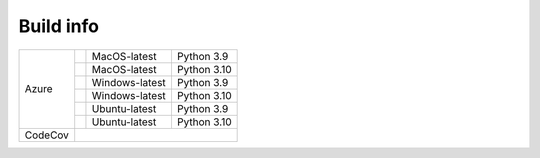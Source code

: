 Build info
----------

+---------+------------------+-----------------+-------------+
| Azure   | |AzureMP39|      | MacOS-latest    | Python 3.9  |
+         +------------------+-----------------+-------------+
|         | |AzureMP310|     | MacOS-latest    | Python 3.10 |
+         +------------------+-----------------+-------------+
|         | |AzureWP39|      | Windows-latest  | Python 3.9  |
+         +------------------+-----------------+-------------+
|         | |AzureWP310|     | Windows-latest  | Python 3.10 |
+         +------------------+-----------------+-------------+
|         | |AzureLP39|      | Ubuntu-latest   | Python 3.9  |
+         +------------------+-----------------+-------------+
|         | |AzureLP310|     | Ubuntu-latest   | Python 3.10 |
+---------+------------------+-----------------+-------------+
| CodeCov | |CodeCov|                                        |
+---------+--------------------------------------------------+

.. |CodeCov| image:: https://codecov.io/gh/usgs/groundmotion-processing/branch/main/graph/badge.svg
    :target: <https://codecov.io/gh/usgs/groundmotion-processing>
    :alt: Code Coverage Status

.. |AzureMP39| image:: https://dev.azure.com/GHSC-ESI/ESI%20build%20tests/_apis/build/status/gferragu.ESI-build-tests?branchName=main&jobName=macOS_latest_3_9
   :target: https://dev.azure.com/GHSC-ESI/ESI%20build%20tests/_build/latest?definitionId=9&branchName=main
   :alt: Build Status: MacOS-latest, python 3.9

.. |AzureMP310| image:: https://dev.azure.com/GHSC-ESI/ESI%20build%20tests/_apis/build/status/gferragu.ESI-build-tests?branchName=main&jobName=macOS_latest_3_10
   :target: https://dev.azure.com/GHSC-ESI/ESI%20build%20tests/_build/latest?definitionId=9&branchName=main
   :alt: Build Status: MacOS-latest, python 3.10

.. |AzureWP39| image:: https://dev.azure.com/GHSC-ESI/ESI%20build%20tests/_apis/build/status/gferragu.ESI-build-tests?branchName=main&jobName=windows_latest_3_9
   :target: https://dev.azure.com/GHSC-ESI/ESI%20build%20tests/_build/latest?definitionId=9&branchName=main
   :alt: Build Status: windows-latest, python 3.9

.. |AzureWP310| image:: https://dev.azure.com/GHSC-ESI/ESI%20build%20tests/_apis/build/status/gferragu.ESI-build-tests?branchName=main&jobName=windows_latest_3_10
   :target: https://dev.azure.com/GHSC-ESI/ESI%20build%20tests/_build/latest?definitionId=9&branchName=main
   :alt: Build Status: windows-latest, python 3.10

.. |AzureLP39| image:: https://dev.azure.com/GHSC-ESI/ESI%20build%20tests/_apis/build/status/gferragu.ESI-build-tests?branchName=main&jobName=ubuntu_latest_3_9
   :target: https://dev.azure.com/GHSC-ESI/ESI%20build%20tests/_build/latest?definitionId=9&branchName=main
   :alt: Build Status: ubuntu-latest, python 3.9

.. |AzureLP310| image:: https://dev.azure.com/GHSC-ESI/ESI%20build%20tests/_apis/build/status/gferragu.ESI-build-tests?branchName=main&jobName=ubuntu_latest_3_10
   :target: https://dev.azure.com/GHSC-ESI/ESI%20build%20tests/_build/latest?definitionId=9&branchName=main
   :alt: Build Status: ubuntu-latest, python 3.10
